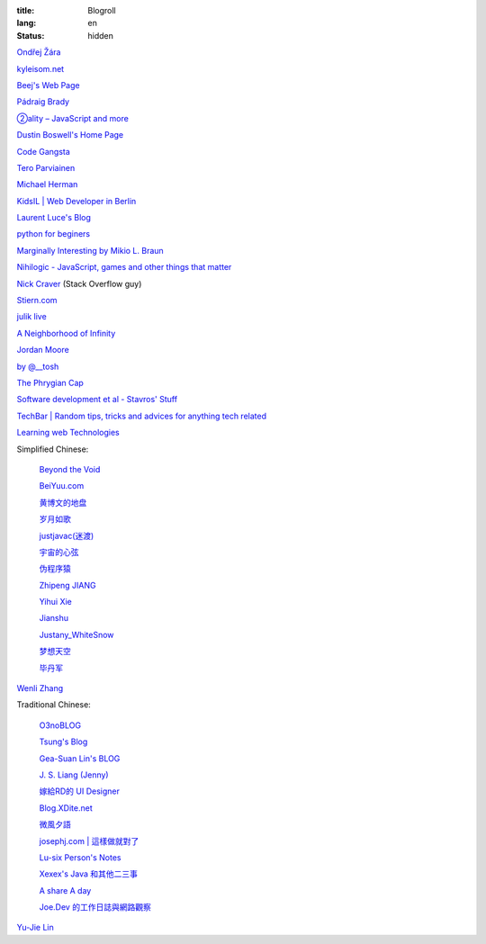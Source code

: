:title: Blogroll
:lang: en
:status: hidden


`Ondřej Žára <http://ondras.zarovi.cz/>`_

`kyleisom.net <http://kyleisom.net/>`_

`Beej's Web Page <http://beej.us/>`_

`Pádraig Brady <http://www.pixelbeat.org/>`_

`②ality – JavaScript and more <http://www.2ality.com/>`_

`Dustin Boswell's Home Page <http://dustwell.com/>`_

`Code Gangsta <http://codegangsta.io/>`_

`Tero Parviainen <http://teropa.info/>`_

`Michael Herman <http://mherman.org/>`_

`KidsIL | Web Developer in Berlin <http://www.kidsil.net/>`_

`Laurent Luce's Blog <http://www.laurentluce.com/>`_

`python for beginers <http://pyskull.blogspot.com>`_

`Marginally Interesting by Mikio L. Braun <http://blog.mikiobraun.de/>`_

`Nihilogic - JavaScript, games and other things that matter <http://blog.nihilogic.dk/>`_

`Nick Craver <http://nickcraver.com/blog/>`_
(Stack Overflow guy)

`Stiern.com <http://stiern.com/>`_

`julik live <http://live.julik.nl/>`_

`A Neighborhood of Infinity <http://blog.sigfpe.com/>`_

`Jordan Moore <http://www.jordanm.co.uk/>`_

`by @__tosh <http://www.ramen.io/>`_

`The Phrygian Cap <http://luisbg.blogalia.com/>`_

`Software development et al - Stavros' Stuff <http://www.stavros.io/>`_

`TechBar | Random tips, tricks and advices for anything tech related <http://www.techbar.me/>`_

`Learning web Technologies <http://learningfinest.blogspot.com/>`_

Simplified Chinese:

  `Beyond the Void <https://www.byvoid.com/>`_

  `BeiYuu.com <http://beiyuu.com/>`_

  `黄博文的地盘 <http://www.huangbowen.net/>`_

  `岁月如歌 <http://lifesinger.wordpress.com/>`_

  `justjavac(迷渡) <http://justjavac.com/>`_

  `宇宙的心弦 <http://www.physixfan.com/>`_

  `伪程序猿 <http://rca.is-programmer.com/>`_

  `Zhipeng JIANG <http://jesusjzp.github.io/>`_

  `Yihui Xie <http://yihui.name/>`_

  `Jianshu <http://jianshu.io/>`_

  `Justany_WhiteSnow <http://www.cnblogs.com/justany/>`_

  `梦想天空 <http://www.cnblogs.com/lhb25/>`_

  `毕丹军 <http://www.cnblogs.com/by1990/>`_

`Wenli Zhang <http://zhangwenli.com/>`_

Traditional Chinese:

  `O3noBLOG <https://blog.othree.net/>`_

  `Tsung's Blog <http://blog.longwin.com.tw/>`_

  `Gea-Suan Lin's BLOG <http://blog.gslin.org/>`_

  `J. S. Liang (Jenny) <http://jsliang.com/>`_

  `嫁給RD的 UI Designer <http://akanelee.logdown.com/>`_

  `Blog.XDite.net <http://blog.xdite.net/>`_

  `微風夕語 <http://bone.twbbs.org.tw/blog/>`_

  `josephj.com | 這樣做就對了 <http://josephj.com/>`_

  `Lu-six Person's Notes <http://lucien.cc/>`_

  `Xexex's Java 和其他二三事 <http://www.javaworld.com.tw/roller/ingramchen/>`_

  `A share A day <http://ashareaday.wcc.tw/>`_

  `Joe.Dev 的工作日誌與網路觀察 <http://joe-dev.blogspot.com/>`_

`Yu-Jie Lin <http://www.yjl.im/>`_
